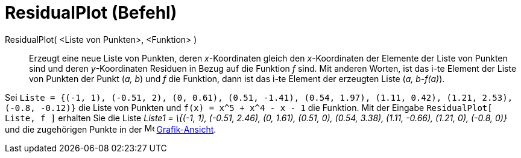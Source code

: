 = ResidualPlot (Befehl)
:page-en: commands/ResidualPlot_Command
ifdef::env-github[:imagesdir: /de/modules/ROOT/assets/images]

ResidualPlot( <Liste von Punkten>, <Funktion> )::
  Erzeugt eine neue Liste von Punkten, deren _x_-Koordinaten gleich den _x_-Koordinaten der Elemente der Liste von
  Punkten sind und deren _y_-Koordinaten Residuen in Bezug auf die Funktion _f_ sind.
  Mit anderen Worten, ist das i-te Element der Liste von Punkten der Punkt (_a, b_) und _f_ die Funktion, dann ist das
  i-te Element der erzeugten Liste (_a, b-f(a)_).

[EXAMPLE]
====

Sei
`++Liste = {(-1, 1), (-0.51, 2), (0, 0.61), (0.51, -1.41), (0.54, 1.97), (1.11, 0.42), (1.21, 2.53), (-0.8, -0.12)}++`
die Liste von Punkten und `++f(x) = x^5 + x^4 - x - 1++` die Funktion. Mit der Eingabe `++ResidualPlot[ Liste, f ]++`
erhalten Sie die Liste _Liste1 = \{(-1, 1), (-0.51, 2.46), (0, 1.61), (0.51, 0), (0.54, 3.38), (1.11, -0.66), (1.21, 0),
(-0.8, 0)}_ und die zugehörigen Punkte in der image:16px-Menu_view_graphics.svg.png[Menu view
graphics.svg,width=16,height=16] xref:/Grafik_Ansicht.adoc[Grafik-Ansicht].

====
